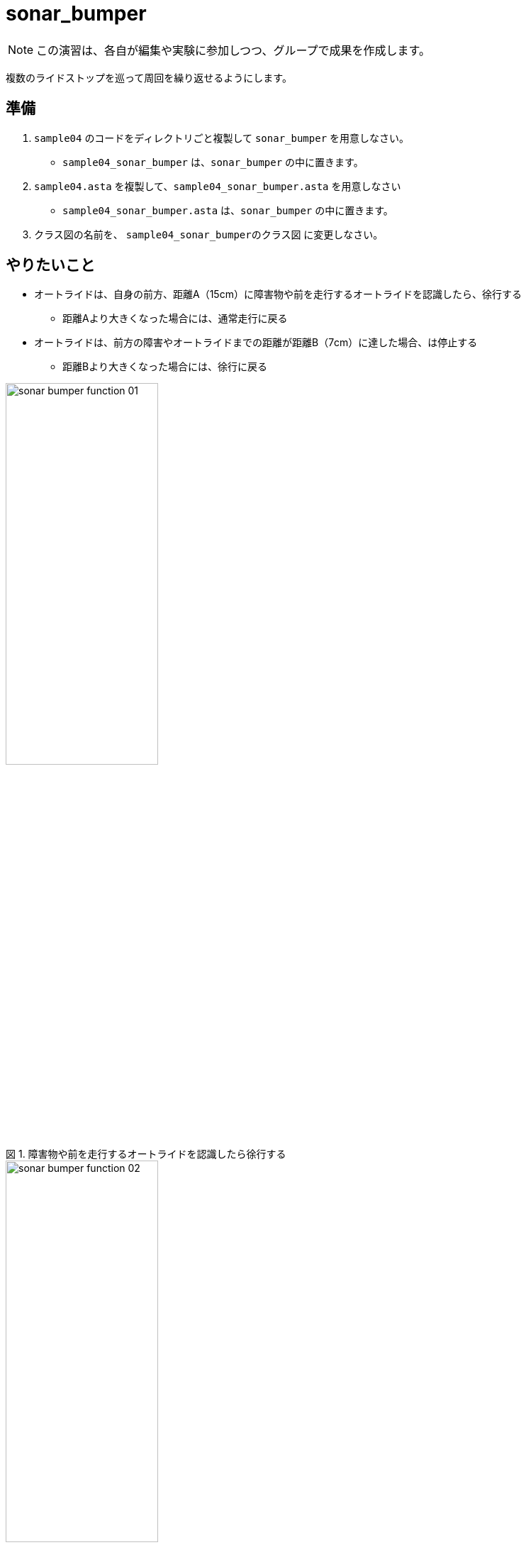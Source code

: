 :encoding: utf-8
:lang: ja
:scripts: cjk
:media: prepress
:linkcss:
:stylesdir: css
:stylesheet: mystyle.css
:sectanchors:
:autofit-option:
:experimental:
:support-uri:
:original-support-uri:
:twoinches: width='360'
:full-width: width='100%'
:three-quarters-width: width='75%'
:two-thirds-width: width='66%'
:half-width: width='50%'
:half-size:
:one-thirds-width: width='33%'
:one-quarters-width: width='25%'
:thumbnail: width='60'
:imagesdir: images
:sourcesdir: codes
:icons: font
:hide-uri-scheme!:
:figure-caption: 図
:example-caption: リスト
:table-caption: 表
:appendix-caption: 付録
:xrefstyle: short
:section-refsig:
:chapter-refsig:


= sonar_bumper

NOTE: この演習は、各自が編集や実験に参加しつつ、グループで成果を作成します。

複数のライドストップを巡って周回を繰り返せるようにします。

== 準備

. `sample04` のコードをディレクトリごと複製して `sonar_bumper` を用意しなさい。
  * `sample04_sonar_bumper` は、`sonar_bumper` の中に置きます。
. `sample04.asta` を複製して、`sample04_sonar_bumper.asta` を用意しなさい
  * `sample04_sonar_bumper.asta` は、`sonar_bumper` の中に置きます。
. クラス図の名前を、 `sample04_sonar_bumperのクラス図` に変更しなさい。


== やりたいこと

* オートライドは、自身の前方、距離A（15cm）に障害物や前を走行するオートライドを認識したら、徐行する
** 距離Aより大きくなった場合には、通常走行に戻る
* オートライドは、前方の障害やオートライドまでの距離が距離B（7cm）に達した場合、は停止する
** 距離Bより大きくなった場合には、徐行に戻る


.障害物や前を走行するオートライドを認識したら徐行する
image::sonar_bumper_function_01.png[width=50%]


.障害やオートライドまでの距離が距離B（7cm）に達した場合は停止する
image::sonar_bumper_function_02.png[width=50%]


NOTE: 実験においては、障害物や前方のライドの代替はライドスポット同様、パックの箱などを利用する。ときどき他のフループと貸し借りをして、慈済のライドにおいても同じ動作をするかどうか、確認する。


== モデル図を修正する(1)


=== sample04_sonar_bumperのクラス図を修正する

. クラス図を参照して、`wall_detector` クラスを元に、ライドストップを識別するクラス `sonar_bumper` を作成しなさい
. 上記のクラスに、「障害までの距離を測定する」操作 `get_distance` も追加しなさい。
** これは、ほぼ `ultrasonic_sensor` のラッパーになるだろう。
. 前方の障害を距離Aで識別したかどうか調べる操作 `is_detected_a` を用意しなさい。
. 前方の障害を距離Bで識別したかどうか調べる操作 `is_detected_b` を用意しなさい。


=== sample04_sonar_bumperのクラス図を保存しなさい

作成したクラス図を `sample04_sonar_bumper_class_01.png` として `images` ディレクトリに保存しなさい。

. 「ツール＞画像出力＞現在の図」で、保存用ダイアログを開く。
. 作成したクラス図を `sample04_sonar_bumper_class_01.png` として `images` ディレクトリに保存する（ダミー画像ファイルになっているので、置き換える）

.`sample04_sonar_bumper` のクラス図（保存できたら置き換わる）
image::sample04_sonar_bumper_class_01.png[{full-width}]


NOTE: 編集したら、ターミナルからgitコマンドを使ってコミットしなさい。

=== sample04_sonar_bumperのステートマシン図を修正する

* `auto_ride` クラスに追加した「人を乗せて運ぶ働きの操作」のステートマシン図を、 `porter` の `transport` のステートマシン図を参考にして作成しなさい。
** ステートマシン図の名前も対応する操作名を反映してつけなさい。
**  どんな図を作成するかについては、 `sample_code_and_model` で作成したステートマシン図が参考になるだろう。
* 必要なら、他のクラスの操作についても、ステートマシン図も作成しなさい。


=== sample04_sonar_bumperのステートマシン図を保存しなさい

作成したクラス図を `sample04_sonar_bumper_stm_01.png` として `images` ディレクトリに保存しなさい。

* 「ツール＞画像出力＞現在の図」で、保存用ダイアログを開く。
** 作成したクラス図を `sample04_sonar_bumper_stm_01.png` として `images` ディレクトリに保存しなさい。

.`auto_ride` の（追加した操作）のステートマシン図（保存できたら置き換わる）
image::sample04_sonar_bumper_stm_01.png[{full-width}]

* もし、他にもステートマシン図を作成したのであれば、このファイル（ `README.adoc` ）を編集して、下記にそのステートマシン図の画像を示しなさい。

.`XXXX` クラスの操作 `YYYY` のステートマシン図
image::sample04_sonar_bumper_stm_XXXX_YYYY_01.png[{full-width}]


NOTE: 編集したら、ターミナルからgitコマンドを使ってコミットしなさい。

=== sample04_sonar_bumperを動かしてみなさい

.`sample04_sonar_bumper` を実行する
. 経路に沿って走行中、前方の距離Aにダミーカー（もしくは障害物）があると徐行する。
. さらにそのまま走行し、前方の距離Bにダミーカー（もしくは障害物）があると停止する。
. 前方のダミーカーを（手で）前進させ、間隔が距離Bより長くなると、徐行する。
. さらにそのままダミーカーを前進させ、間隔が距離Aより長くなると、通常の速度で経路に沿って走行する。

== 対策を検討する

修正は、みんなの期待する通りに動作しただろうか。なにか問題が生じたのであれば、対策を検討する。

=== sample04_sonar_bumperの課題を挙げなさい

どんな課題が見つかったか、このファイル（ `README.adoc` ）を編集して下記に箇条書きしなさい。

[example]
.`sample04_sonar_bumper` の課題
----
* ここに課題を書く。
* ここに課題を書く。
* ここに課題を書く。
* ここに課題を書く。
----

=== sample04_sonar_bumperを対策を検討しなさい

どんな対策をとればよさそうか、このファイル（ `README.adoc` ）を編集して下記に箇条書きしなさい。

[example]
.`sample04_sonar_bumper` の対策案
----
* ここに対策案を書く。
* ここに対策案を書く。
* ここに対策案を書く。
* ここに対策案を書く。
----

== 実験、調査する

アイディアを試して、その中でうまくいく方法を選ぶ。

=== 検討した対策が妥当か実験しなさい

検討した対策を、実際にプログラムを作って動かしてみなさい。

もし、うまくいかないなら、別の方法を調査し、実験しなさい。

NOTE: 実験したものが残せるよう、なにか修正して実験したら、次のことを試す前にコミットしておきなさい（それが、手戻りできるための方法だから）。

=== sample04_sonar_bumperの対策を決定しなさい

結論として、どのような対策をとることになったのか、このファイル（ `README.adoc` ）を編集して説明しなさい。

[example]
.最終的な `sample04_sonar_bumper` の対策
----
* ここに最終的な対策を書く。
* それを選択した理由を書く。
----

NOTE: ここで、対策を決定したことをコミットしておきなさい。

== モデル図を修正する(2)

調査、実験の結果決定した方法に合わせて、モデル図を更新します。

=== sample04_sonar_bumperのクラス図を修正する

IMPORTANT: もしまだ、前の段階の画像、Programを保存した後のコミットが済んでいないなら、この修正の前に保存してコミットしておきなさい（それが、手戻りできる地点を確保するための方法だから）。

決定した方法に合うよう、クラス図を更新しなさい。

* これまでのクラスだけで実現できるかどうか考えなさい。
** これまでのクラスだけでは不足する場合には、クラスを追加しなさい。
* クラス名を吟味しなさい。
** 現状のクラスの名前を見直したほうがよいなら、名前を変えてみなさい。
* クラス間の関連が妥当か確認しなさい。
** 使う側と使われる側の関係が成り立っているか、それぞれのクラスについて確認して、必要なら関連を変更します。

=== sample04_sonar_bumperのクラス図を保存しなさい

作成したクラス図を `sample04_sonar_bumper_class_02.png` として `images` ディレクトリに保存しなさい。

. 「ツール＞画像出力＞現在の図」で、保存用ダイアログを開く。
. 作成したクラス図を `sample04_sonar_bumper_class_02.png` として `images` ディレクトリに保存する（ダミー画像ファイルになっているので、置き換える）

.`sample04_sonar_bumper` のクラス図（保存できたら置き換わる）
image::sample04_sonar_bumper_class_02.png[{full-width}]


NOTE: 編集したら、ターミナルからgitコマンドを使ってコミットしなさい。

=== sample04_sonar_bumperのステートマシン図を修正する

* `auto_ride` クラスに用意した「人を乗せて運ぶ働きの操作」のステートマシン図を、 `porter` の `transport` のステートマシン図を参考にして作成しなさい。
* 必要なら、他のクラスの操作についても、ステートマシン図も作成しなさい。


=== sample04_sonar_bumperのステートマシン図を保存しなさい

作成したクラス図を `sample04_sonar_bumper_stm_02.png` として `images` ディレクトリに保存しなさい。

. 「ツール＞画像出力＞現在の図」で、保存用ダイアログを開く。
* 作成したクラス図を `sample04_sonar_bumper_stm_02.png` として `images` ディレクトリに保存しなさい。

.`auto_ride` の（追加した操作）のステートマシン図（保存できたら置き換わる）
image::sample04_sonar_bumper_stm_02.png[{full-width}]

* もし、他にもステートマシン図を作成したのであれば、このファイル（ `README.adoc` ）を編集して、下記にそのステートマシン図の画像を示しなさい。

.`XXXX` クラスの操作 `YYYY` のステートマシン図
image::sample04_sonar_bumper_stm_XXXX_YYYY_02.png[{full-width}]

NOTE: 編集したら、ターミナルからgitコマンドを使ってコミットしなさい。

=== sample04_sonar_bumperをプッシュしなさい

これまでの修正を（コミットしていないならコミットして）、リモート（GitHubのサーバー）へプッシュしなさい。

* プッシュが成功したことを、 `git log` で確認しなさい。
* GitHubの各自の `sample04_sonar_bumper` のページ（リポジトリ名は `sample04_sonar_bumper_A` のように各グループの名前になっているだろう）を確認して、プッシュが成功していることを確認しなさい。
* 上記ウェブページ上のコミットログを参照して、作業が保存できていたことを確認なさい。
